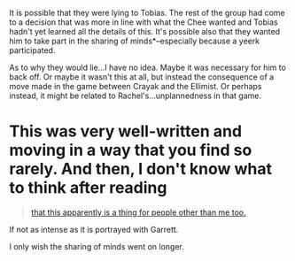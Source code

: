 :PROPERTIES:
:Author: _casaubon_
:Score: 11
:DateUnix: 1480222566.0
:DateShort: 2016-Nov-27
:END:

It is possible that they were lying to Tobias. The rest of the group had come to a decision that was more in line with what the Chee wanted and Tobias hadn't yet learned all the details of this. It's possible also that they wanted him to take part in the sharing of minds*--especially because a yeerk participated.

As to why they would lie...I have no idea. Maybe it was necessary for him to back off. Or maybe it wasn't this at all, but instead the consequence of a move made in the game between Crayak and the Ellimist. Or perhaps instead, it might be related to Rachel's...unplannedness in that game.

* This was very well-written and moving in a way that you find so rarely. And then, I don't know what to think after reading

#+begin_quote
  [[#s][that this apparently is a thing for people other than me too.]]
#+end_quote

If not as intense as it is portrayed with Garrett.

I only wish the sharing of minds went on longer.
